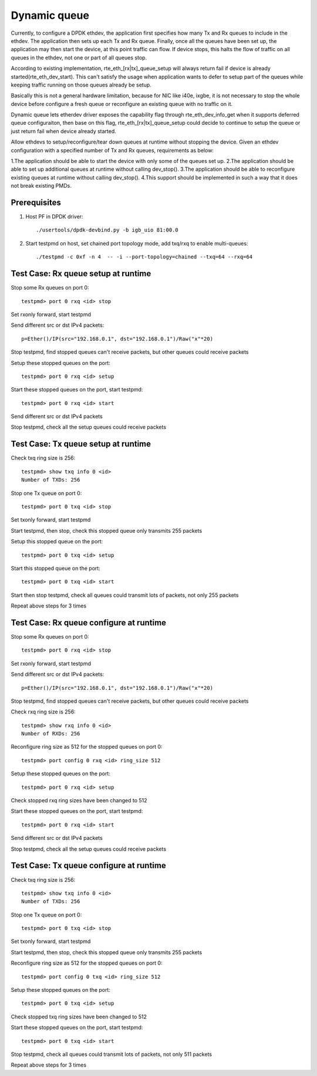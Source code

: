 .. Copyright (c) <2018>, Intel Corporation
   All rights reserved.

   Redistribution and use in source and binary forms, with or without
   modification, are permitted provided that the following conditions
   are met:

   - Redistributions of source code must retain the above copyright
     notice, this list of conditions and the following disclaimer.

   - Redistributions in binary form must reproduce the above copyright
     notice, this list of conditions and the following disclaimer in
     the documentation and/or other materials provided with the
     distribution.

   - Neither the name of Intel Corporation nor the names of its
     contributors may be used to endorse or promote products derived
     from this software without specific prior written permission.

   THIS SOFTWARE IS PROVIDED BY THE COPYRIGHT HOLDERS AND CONTRIBUTORS
   "AS IS" AND ANY EXPRESS OR IMPLIED WARRANTIES, INCLUDING, BUT NOT
   LIMITED TO, THE IMPLIED WARRANTIES OF MERCHANTABILITY AND FITNESS
   FOR A PARTICULAR PURPOSE ARE DISCLAIMED. IN NO EVENT SHALL THE
   COPYRIGHT OWNER OR CONTRIBUTORS BE LIABLE FOR ANY DIRECT, INDIRECT,
   INCIDENTAL, SPECIAL, EXEMPLARY, OR CONSEQUENTIAL DAMAGES
   (INCLUDING, BUT NOT LIMITED TO, PROCUREMENT OF SUBSTITUTE GOODS OR
   SERVICES; LOSS OF USE, DATA, OR PROFITS; OR BUSINESS INTERRUPTION)
   HOWEVER CAUSED AND ON ANY THEORY OF LIABILITY, WHETHER IN CONTRACT,
   STRICT LIABILITY, OR TORT (INCLUDING NEGLIGENCE OR OTHERWISE)
   ARISING IN ANY WAY OUT OF THE USE OF THIS SOFTWARE, EVEN IF ADVISED
   OF THE POSSIBILITY OF SUCH DAMAGE.

=============
Dynamic queue 
=============
Currently, to configure a DPDK ethdev, the application first specifies 
how many Tx and Rx queues to include in the ethdev. The application then 
sets up each Tx and Rx queue. Finally, once all the queues have been set up, 
the application may then start the device, at this point traffic can flow. 
If device stops, this halts the flow of traffic on all queues in the ethdev, 
not one or part of all queues stop.

According to existing implementation, rte_eth_[rx|tx]_queue_setup will
always return fail if device is already started(rte_eth_dev_start).
This can't satisfy the usage when application wants to defer to setup
part of the queues while keeping traffic running on those queues already
be setup.

Basically this is not a general hardware limitation, because for NIC
like i40e, ixgbe, it is not necessary to stop the whole device before
configure a fresh queue or reconfigure an existing queue with no traffic
on it.

Dynamic queue lets etherdev driver exposes the capability flag through
rte_eth_dev_info_get when it supports deferred queue configuraiton,
then base on this flag, rte_eth_[rx|tx]_queue_setup could decide to
continue to setup the queue or just return fail when device already
started.

Allow ethdevs to setup/reconfigure/tear down queues at runtime without 
stopping the device. Given an ethdev configuration with a specified 
number of Tx and Rx queues, requirements as below:

1.The application should be able to start the device with only some of the 
queues set up.
2.The application should be able to set up additional queues at runtime 
without calling dev_stop().
3.The application should be able to reconfigure existing queues at runtime 
without calling dev_stop().
4.This support should be implemented in such a way that it does not break 
existing PMDs. 

Prerequisites
=============
1. Host PF in DPDK driver::

    ./usertools/dpdk-devbind.py -b igb_uio 81:00.0

2. Start testpmd on host, set chained port topology mode, add txq/rxq to 
   enable multi-queues::
   
    ./testpmd -c 0xf -n 4  -- -i --port-topology=chained --txq=64 --rxq=64


Test Case: Rx queue setup at runtime
====================================
Stop some Rx queues on port 0::

    testpmd> port 0 rxq <id> stop

Set rxonly forward, start testpmd

Send different src or dst IPv4 packets::

    p=Ether()/IP(src="192.168.0.1", dst="192.168.0.1")/Raw("x"*20)

Stop testpmd, find stopped queues can't receive packets, but other queues 
could receive packets
	
Setup these stopped queues on the port::

    testpmd> port 0 rxq <id> setup

Start these stopped queues on the port, start testpmd::

    testpmd> port 0 rxq <id> start

Send different src or dst IPv4 packets

Stop testpmd, check all the setup queues could receive packets


Test Case: Tx queue setup at runtime
====================================
Check txq ring size is 256::
                
    testpmd> show txq info 0 <id>
    Number of TXDs: 256

Stop one Tx queue on port 0::

    testpmd> port 0 txq <id> stop

Set txonly forward, start testpmd

Start testpmd, then stop, check this stopped queue only transmits 255 packets
  
Setup this stopped queue on the port::

    testpmd> port 0 txq <id> setup

Start this stopped queue on the port::

    testpmd> port 0 txq <id> start

Start then stop testpmd, check all queues could transmit lots of packets, 
not only 255 packets

Repeat above steps for 3 times


Test Case: Rx queue configure at runtime
========================================
Stop some Rx queues on port 0::

    testpmd> port 0 rxq <id> stop

Set rxonly forward, start testpmd

Send different src or dst IPv4 packets::

    p=Ether()/IP(src="192.168.0.1", dst="192.168.0.1")/Raw("x"*20)

Stop testpmd, find stopped queues can't receive packets, but other queues
could receive packets

Check rxq ring size is 256::
     
    testpmd> show rxq info 0 <id>
    Number of RXDs: 256

Reconfigure ring size as 512 for the stopped queues on port 0::

    testpmd> port config 0 rxq <id> ring_size 512

Setup these stopped queues on the port::

    testpmd> port 0 rxq <id> setup

Check stopped rxq ring sizes have been changed to 512

Start these stopped queues on the port, start testpmd::

    testpmd> port 0 rxq <id> start

Send different src or dst IPv4 packets

Stop testpmd, check all the setup queues could receive packets


Test Case: Tx queue configure at runtime
========================================
Check txq ring size is 256::

    testpmd> show txq info 0 <id>
    Number of TXDs: 256

Stop one Tx queue on port 0::

    testpmd> port 0 txq <id> stop

Set txonly forward, start testpmd

Start testpmd, then stop, check this stopped queue only transmits 255 packets

Reconfigure ring size as 512 for the stopped queues on port 0::

    testpmd> port config 0 txq <id> ring_size 512

Setup these stopped queues on the port::

    testpmd> port 0 txq <id> setup

Check stopped txq ring sizes have been changed to 512

Start these stopped queues on the port, start testpmd::

    testpmd> port 0 txq <id> start

Stop testpmd, check all queues could transmit lots of packets,
not only 511 packets

Repeat above steps for 3 times

